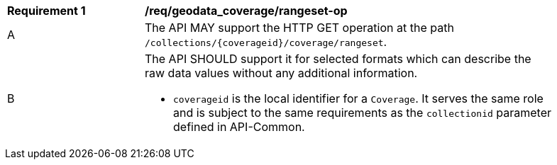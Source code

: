 [[req_geodata_coverage-rangeset-op]]
[width="90%",cols="2,6a"]
|===
^|*Requirement {counter:req-id}* |*/req/geodata_coverage/rangeset-op*
^|A |The API MAY support the HTTP GET operation at the path `/collections/{coverageid}/coverage/rangeset`.
^|B |The API SHOULD support it for selected formats which can describe the raw data values without any additional information.

* `coverageid` is the local identifier for a `Coverage`. It serves the same role and is subject to the same requirements as the `collectionid` parameter defined in API-Common.
|===
